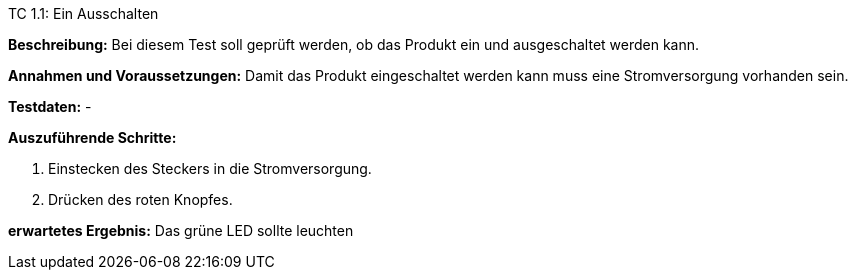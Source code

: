 TC 1.1: Ein Ausschalten

*Beschreibung:* Bei diesem Test soll geprüft werden, ob das Produkt ein und ausgeschaltet werden kann.

*Annahmen und Voraussetzungen:* Damit das Produkt eingeschaltet werden kann muss eine Stromversorgung vorhanden sein.

*Testdaten:* -

*Auszuführende Schritte:*

. Einstecken des Steckers in die Stromversorgung.
. Drücken des roten Knopfes.

*erwartetes Ergebnis:* Das grüne LED sollte leuchten
